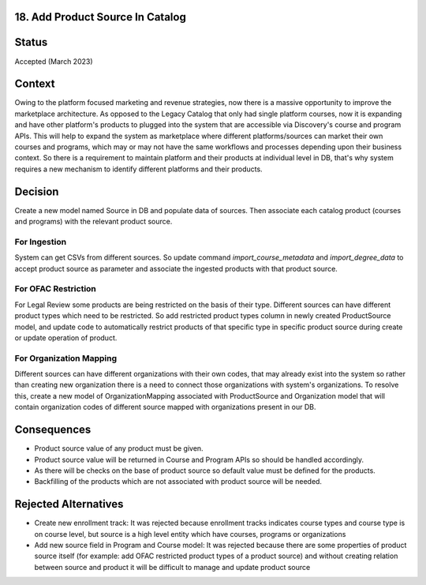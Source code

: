 18. Add Product Source In Catalog
=================================

Status
======

Accepted (March 2023)

Context
=======

Owing to the platform focused marketing and revenue strategies, now there is a massive opportunity to improve the
marketplace architecture. As opposed to the Legacy Catalog that only had single platform courses, now it is
expanding and have other platform's products to plugged into the system that are accessible via Discovery's course and
program APIs. This will help to expand the system as marketplace where different platforms/sources can market their
own courses and programs, which may or may not have the same workflows and processes depending upon their business
context. So there is a requirement to maintain platform and their products at individual level in DB, that's why
system requires a new mechanism to identify different platforms and their products.


Decision
========

Create a new model named Source in DB and populate data of sources. Then associate each catalog
product (courses and programs) with the relevant product source.

For Ingestion
-------------
System can get CSVs from different sources. So update command `import_course_metadata` and `import_degree_data`
to accept product source as parameter and associate the ingested products with that product source.

For OFAC Restriction
--------------------
For Legal Review some products are being restricted on the basis of their type. Different sources can have different
product types which need to be restricted. So add restricted product types column in newly created ProductSource model,
and update code to automatically restrict products of that specific type in specific product source during
create or update operation of product.

For Organization Mapping
------------------------
Different sources can have different organizations with their own codes, that may already exist into the system so
rather than creating new organization there is a need to connect those organizations with system's organizations.
To resolve this, create a new model of OrganizationMapping associated with ProductSource and Organization model that
will contain organization codes of different source mapped with organizations present in our DB.


Consequences
============
* Product source value of any product must be given.
* Product source value will be returned in Course and Program APIs so should be handled accordingly.
* As there will be checks on the base of product source so default value must be defined for the products.
* Backfilling of the products which are not associated with product source will be needed.

Rejected Alternatives
=====================
* Create new enrollment track: It was rejected because enrollment tracks indicates course types and course type is on course level, but source is a high level entity which have courses, programs or organizations
* Add new source field in Program and Course model: It was rejected because there are some properties of product source itself (for example: add OFAC restricted product types of a product source) and without creating relation between source and product it will be difficult to manage and update product source


